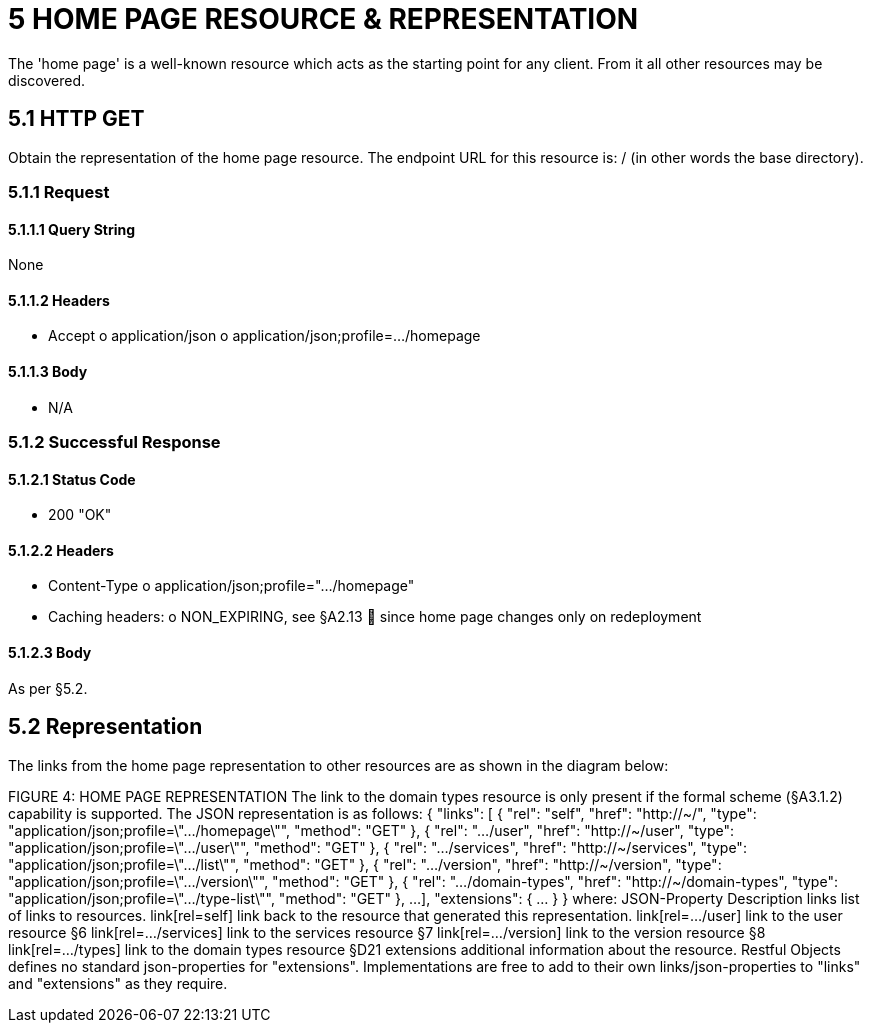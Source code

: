 = 5	HOME PAGE RESOURCE & REPRESENTATION

The 'home page' is a well-known resource which acts as the starting point for any client.
From it all other resources may be discovered.

== 5.1 HTTP GET

Obtain the representation of the home page resource.
The endpoint URL for this resource is:
/ (in other words the base directory).

=== 5.1.1 Request

==== 5.1.1.1 Query String

None

==== 5.1.1.2 Headers

* Accept o application/json o application/json;profile=…/homepage

==== 5.1.1.3 Body

* N/A

=== 5.1.2 Successful Response

==== 5.1.2.1 Status Code

* 200 "OK"

==== 5.1.2.2 Headers

* Content-Type o application/json;profile=".../homepage"
* Caching headers:
o NON_EXPIRING, see §A2.13  since home page changes only on redeployment

==== 5.1.2.3 Body

As per §5.2.

== 5.2 Representation

The links from the home page representation to other resources are as shown in the diagram below:

FIGURE 4: HOME PAGE REPRESENTATION The link to the domain types resource is only present if the formal scheme (§A3.1.2) capability is supported.
The JSON representation is as follows:
{ "links": [ { "rel": "self", "href": "http://~/", "type": "application/json;profile=\".../homepage\"", "method": "GET" }, { "rel": ".../user", "href": "http://~/user", "type": "application/json;profile=\".../user\"", "method": "GET" }, { "rel": ".../services", "href": "http://~/services", "type": "application/json;profile=\".../list\"", "method": "GET" }, { "rel": ".../version", "href": "http://~/version", "type": "application/json;profile=\".../version\"", "method": "GET" }, { "rel": ".../domain-types", "href": "http://~/domain-types", "type": "application/json;profile=\".../type-list\"", "method": "GET" }, ...
], "extensions": { ... } } where:
JSON-Property Description links list of links to resources.
link[rel=self]    link back to the resource that generated this representation.
link[rel=…/user]    link to the user resource §6 link[rel=…/services]    link to the services resource §7 link[rel=…/version]    link to the version resource §8 link[rel=…/types]    link to the domain types resource §D21 extensions additional information about the resource.
Restful Objects defines no standard json-properties for "extensions".
Implementations are free to add to their own links/json-properties to "links" and "extensions" as they require.

